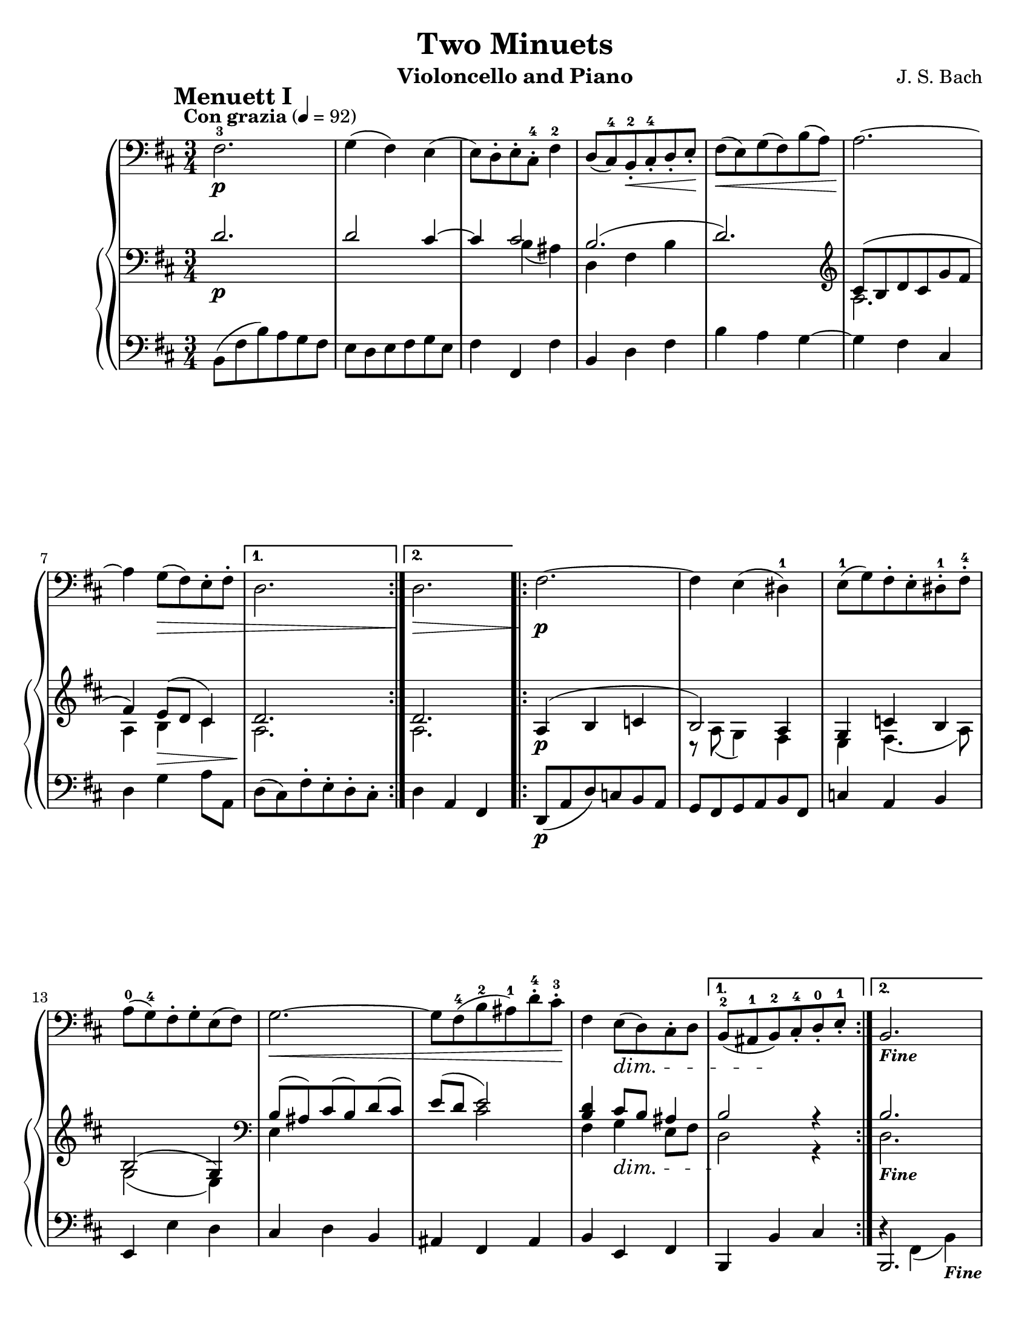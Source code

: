 \version "2.19.0"
\language "english"

\header {
  title = "Two Minuets"
  instrument = "Violoncello and Piano"
  composer = "J. S. Bach"
}

\paper {
  #(set-paper-size "letter")
}

global = {
  \key d \major
  \numericTimeSignature
  \time 3/4
  \tempo "Con grazia" 4=92
}

cello = \relative c {
  \global
  \mark \markup { \bold "Menuett I"}
  \repeat volta 2 {
    fs2.-3\p g4 (fs) e (e8) d-.e-. cs-.-4 fs4-2 |
    d8 (cs-4) b-.-2\< cs-.-4 d-. e-.\! |
    fs8\< (e) g (fs) b (a) a2.~\! a4 g8\> (fs ) e-. fs-. }
  \alternative {
    {d2. <>\! }
    {d2.\> <>\! }
  }
  \repeat volta 2 {
    fs2.\p~ fs4 e (ds-1) e8-1 (g) fs-. e-. ds-1-. fs-4-. a-0 (g-4) fs-. g-. e (fs) |
    g2.\<~ g8 fs-4 (b-2 as-1) d-4-. cs-3-.\! fs,4 e8\dim (d) cs-. d }
  \alternative {
    {b8-2 (as-1 b-2)\! cs-4-. d-0-. e-1-. }
    {b2._\markup { \small \bold \italic "Fine" }}
  }
  \break \mark \markup {\bold "Menuett II"}
  \repeat volta 2 {
    d2\downbow\p a4 b (c) r b\downbow\< (g')\! fs |
    e d8\> (cs) b-. a-.\! d2 a4 b (c) r |
    b4\upbow\< (g')\! fs }
  \alternative {
    { fs4 (e2)\> <>\! }
    { fs4 (e2)\> <>\! }
  }
  \repeat volta 2 {
    a2\downbow e4 fs (g) r |
    as,-2 (fs'-3) e d cs8-. d b4-2 g'2-4\cresc fs4 b (a) r\! d,\upbow\p cs4. (d8) }
  \alternative {
    {d2.\> }
    {d2.\>_\markup {\tiny \italic "Menuett I da capo"} <>\!}
  }
  \bar "|."
}

rhI = \relative c { 
  \global
  \repeat volta 2 {
    d'2.\p d2 cs4~ cs cs2 b2. (d) |
    \clef treble cs8 (b d cs g' fs fs4) e8 (d cs4) }
  \alternative {
    { d2.}
    { d2.}
  }
  \repeat volta 2 {
    a4\p (b c b2) a4 g c b b2 (g4) |
    \clef bass b8 (as) cs (b) d (cs) e (d e2) |
    <d b>4 cs8 b as4 }
  \alternative {
    { b2 r4 }
    { b2._\markup { \small \bold \italic "Fine" }}
  }
  % Menuett II
  \repeat volta 2 {
    fs4\p g a g a2 b4 cs d cs s4 g fs g a |
    g4 a2 b4. (cs!8 d4 }
  \alternative {
    { d4 cs8\> b a4\!) }
    {d4 (cs2\>) <>\! }
  }
  \repeat volta 2 {
    cs4 d e d cs b as s4 cs b as b |
    d2\cresc d4 d cs d a2\p a4 }
  \alternative {
    {a4 g8\> a fs4\!}
    {a2.\> <>\!_\markup {\tiny \italic "Menuett I da capo"}}
  }
  \bar "|."
}

rhII = \relative c {
  \global
  \repeat volta 2 {
    s2. s2 s4 s b'4 (as) d, fs b s2. |
    \clef treble a2. a4 b\> cs }
  \alternative {
    { a2.\! }
    { a2.\! }
  }
  \repeat volta 2 {
    s4 s s r8 a8 (g4) fs e fs4. (a8) g2 (e4) |
    \clef bass e4 s s s8 s cs'2 fs,4 g\dim e8 fs }
  \alternative {
    {d2\! r4 }
    { d2.\! }
  }
  % Menuett II
  \repeat volta 2 {
    d4\p e fs g2 ( fs4) g2\< a4\! a e~\> e\! d e fs g2 (fs4) g2\< a4\! }
  \alternative {
    {a2 a4 }
    {a2.\> <>\! }
  }
  \repeat volta 2 {
    s4 s a4 a e2 as4 fs~ fs <fs d> e8 fs d4 |
    s2 c'4 b a a a2 g4 }
  \alternative {
    { fs4 e d }
    {fs2. }
  }
  \bar "|."
}

lh = \relative c {
  \global
  \repeat volta 2 {
    b8 (fs' b) a g fs e d e fs g e fs4 fs, fs' b, d fs b a g~ g fs cs d g a8 a, }
  \alternative {
    { d8 (cs) fs-. e-. d-. cs-. }
    {d4 a fs}
  }
  \repeat volta 2 {
    d8\p (a' d) c b a g fs g a b fs c'4 a b e, e' d |
    cs4 d b as fs as b e, fs }
  \alternative {
    {b, b' cs }
    { << {b,2. } \\ {d'4\rest  fs, (b)_\markup { \small \bold \italic "Fine" }}>>}
  }
  % Menuett II
  \repeat volta 2 {
    d,2.\p d' fs4\< e\! d a2.\> d,\! d' fs4\< e <fs d>\! }
  \alternative {
    {fs4 e8\> d cs4\! }
    { fs4 e\> ( g)\! }
  }
  \repeat volta 2 {
    <<
      { e2 e4 d2 d4 e d8 (cs b as) b4 fs b, fs''\rest cs d d e fs fs\p e2 }
      \\
      {a,4 b cs s2 s4 cs as fs s4 s s b2 a4 g2 fs4 a2. }
    >>
  }
  \alternative {
    { << {d'4 a\> d, <>\!} \\ {d,2 d4} >> }
    { <d' d,>2._\markup {\tiny \italic "Menuett I da capo"}}
  }
  \bar "|."
}

\score {
  \new GrandStaff <<
    \new Staff \with {
      %     instrumentName = "Cello"
      midiInstrument = "cello"
      midiPanPosition = #-1
    } { \clef bass \cello }
    \new PianoStaff \with { 
      midiInstrument = "acoustic grand"
      midiPanPosition = #1
    }
    <<
      \new Staff  { \clef bass << \rhI \\ \rhII >>}
      \new Staff { \clef bass \lh }
    >>
  >>
  \layout { }
 
}

\score {
 
  \new GrandStaff <<
    \new Staff \with {
      %     instrumentName = "Cello"
      midiInstrument = "cello"
      midiPanPosition = #-1
     midiMinimumVolume = #0.8
       midiMaximumVolume = #1.0
     
    } \unfoldRepeats {  \clef bass \cello }
    \new PianoStaff \with { 
      midiInstrument = "acoustic grand"
      midiPanPosition = #1
       midiMinimumVolume = #0.5
       midiMaximumVolume = #0.7
    }
    <<
      \new Staff  \unfoldRepeats { \clef bass << \rhI \\ \rhII >>}
      \new Staff \unfoldRepeats { \clef bass \lh }
    >>
  >>
 
  \midi { }
}